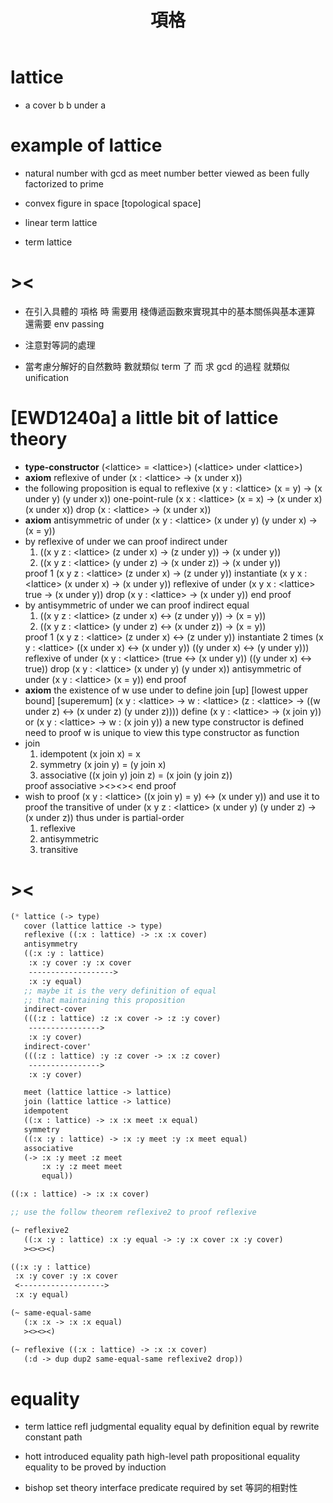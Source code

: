 #+HTML_HEAD: <link rel="stylesheet" href="http://xieyuheng.github.io/asset/css/page.css" type="text/css" media="screen" />
#+title: 項格

* lattice

  - a cover b
    b under a

* example of lattice

  - natural number
    with gcd as meet
    number better viewed as been fully factorized to prime

  - convex figure in space
    [topological space]

  - linear term lattice

  - term lattice

* ><

  - 在引入具體的 項格 時
    需要用 棧傳遞函數來實現其中的基本關係與基本運算
    還需要 env passing

  - 注意對等詞的處理

  - 當考慮分解好的自然數時
    數就類似 term 了
    而 求 gcd 的過程 就類似 unification

* [EWD1240a] a little bit of lattice theory

  - *type-constructor*
    (<lattice> = <lattice>)
    (<lattice> under <lattice>)
  - *axiom*
    reflexive of under
    (x : <lattice> -> (x under x))
  - the following proposition is equal to reflexive
    (x y : <lattice> (x = y) -> (x under y) (y under x))
    one-point-rule
    (x x : <lattice> (x = x) -> (x under x) (x under x))
    drop
    (x : <lattice> -> (x under x))
  - *axiom*
    antisymmetric of under
    (x y : <lattice> (x under y) (y under x) -> (x = y))
  - by reflexive of under
    we can proof indirect under
    1. ((x y z : <lattice> (z under x) -> (z under y)) -> (x under y))
    2. ((x y z : <lattice> (y under z) -> (x under z)) -> (x under y))
    proof 1
    (x y z : <lattice> (z under x) -> (z under y))
    instantiate
    (x y x : <lattice> (x under x) -> (x under y))
    reflexive of under
    (x y x : <lattice> true -> (x under y))
    drop
    (x y : <lattice> -> (x under y))
    end proof
  - by antisymmetric of under
    we can proof indirect equal
    1. ((x y z : <lattice> (z under x) <-> (z under y)) -> (x = y))
    2. ((x y z : <lattice> (y under z) <-> (x under z)) -> (x = y))
    proof 1
    (x y z : <lattice> (z under x) <-> (z under y))
    instantiate 2 times
    (x y : <lattice>  ((x under x) <-> (x under y))  ((y under x) <-> (y under y)))
    reflexive of under
    (x y : <lattice>  (true <-> (x under y))  ((y under x) <-> true))
    drop
    (x y : <lattice>  (x under y)  (y under x))
    antisymmetric of under
    (x y : <lattice>  (x = y))
    end proof
  - *axiom*
    the existence of w
    use under to define join [up] [lowest upper bound] [superemum]
    (x y : <lattice> -> w : <lattice> (z : <lattice> -> ((w under z) <-> (x under z) (y under z))))
    define
    (x y : <lattice> -> (x join y))
    or
    (x y : <lattice> -> w : (x join y))
    a new type constructor is defined
    need to proof w is unique
    to view this type constructor as function
  - join
    1. idempotent
       (x join x) = x
    2. symmetry
       (x join y) = (y join x)
    3. associative
       ((x join y) join z) = (x join (y join z))
    proof associative
    ><><><
    end proof
  - wish to proof
    (x y : <lattice> ((x join y) = y) <-> (x under y))
    and use it to proof the transitive of under
    (x y z : <lattice> (x under y) (y under z) -> (x under z))
    thus under is partial-order
    1. reflexive
    2. antisymmetric
    3. transitive

* ><

  #+begin_src scheme
  (* lattice (-> type)
     cover (lattice lattice -> type)
     reflexive ((:x : lattice) -> :x :x cover)
     antisymmetry
     ((:x :y : lattice)
      :x :y cover :y :x cover
      ------------------->
      :x :y equal)
     ;; maybe it is the very definition of equal
     ;; that maintaining this proposition
     indirect-cover
     (((:z : lattice) :z :x cover -> :z :y cover)
      ---------------->
      :x :y cover)
     indirect-cover'
     (((:z : lattice) :y :z cover -> :x :z cover)
      ---------------->
      :x :y cover)

     meet (lattice lattice -> lattice)
     join (lattice lattice -> lattice)
     idempotent
     ((:x : lattice) -> :x :x meet :x equal)
     symmetry
     ((:x :y : lattice) -> :x :y meet :y :x meet equal)
     associative
     (-> :x :y meet :z meet
         :x :y :z meet meet
         equal))

  ((:x : lattice) -> :x :x cover)

  ;; use the follow theorem reflexive2 to proof reflexive

  (~ reflexive2
     ((:x :y : lattice) :x :y equal -> :y :x cover :x :y cover)
     ><><><)

  ((:x :y : lattice)
   :x :y cover :y :x cover
   <------------------->
   :x :y equal)

  (~ same-equal-same
     (:x :x -> :x :x equal)
     ><><><)

  (~ reflexive ((:x : lattice) -> :x :x cover)
     (:d -> dup dup2 same-equal-same reflexive2 drop))
  #+end_src

* equality

  - term lattice
    refl
    judgmental equality
    equal by definition
    equal by rewrite
    constant path

  - hott
    introduced equality
    path
    high-level path
    propositional equality
    equality to be proved by induction

  - bishop set theory
    interface predicate required by set
    等詞的相對性

